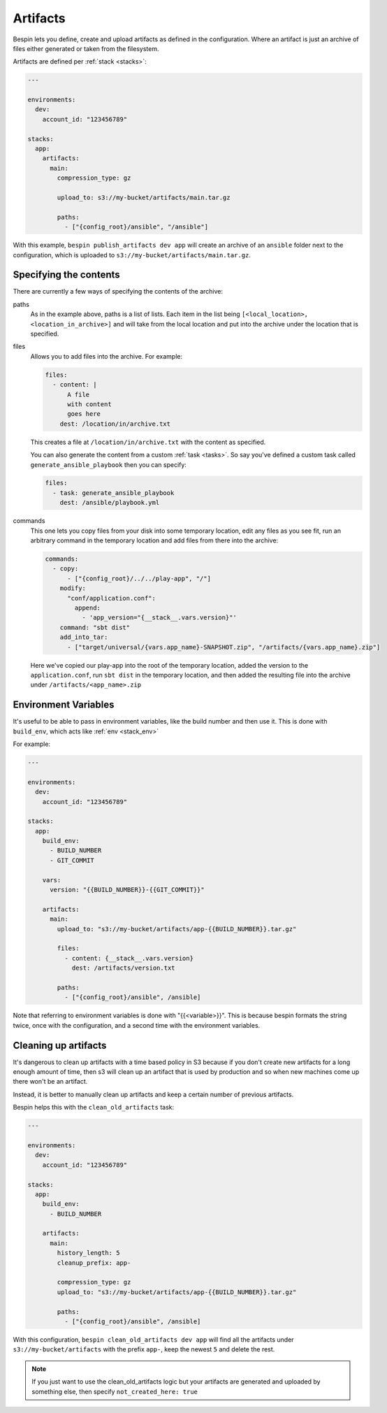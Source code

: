 .. _artifacts:

Artifacts
=========

Bespin lets you define, create and upload artifacts as defined in the configuration.
Where an artifact is just an archive of files either generated or taken from the
filesystem.

Artifacts are defined per :ref:`stack <stacks>`:

.. code-block:: yaml

  ---

  environments:
    dev:
      account_id: "123456789"

  stacks:
    app:
      artifacts:
        main:
          compression_type: gz

          upload_to: s3://my-bucket/artifacts/main.tar.gz

          paths:
            - ["{config_root}/ansible", "/ansible"]

With this example, ``bespin publish_artifacts dev app`` will create an archive of
an ``ansible`` folder next to the configuration, which is uploaded to
``s3://my-bucket/artifacts/main.tar.gz``.

Specifying the contents
-----------------------

There are currently a few ways of specifying the contents of the archive:

paths
  As in the example above, paths is a list of lists. Each item in the list being
  ``[<local_location>, <location_in_archive>]`` and will take from the local
  location and put into the archive under the location that is specified.

files
  Allows you to add files into the archive. For example:

  .. code-block:: yaml

    files:
      - content: |
          A file
          with content
          goes here
        dest: /location/in/archive.txt

  This creates a file at ``/location/in/archive.txt`` with the content as
  specified.

  You can also generate the content from a custom :ref:`task <tasks>`. So say
  you've defined a custom task called ``generate_ansible_playbook`` then you can
  specify:

  .. code-block:: yaml

    files:
      - task: generate_ansible_playbook
        dest: /ansible/playbook.yml

commands
  This one lets you copy files from your disk into some temporary location, edit
  any files as you see fit, run an arbitrary command in the temporary location
  and add files from there into the archive:

  .. code-block:: yaml

      commands:
        - copy:
            - ["{config_root}/../../play-app", "/"]
          modify:
            "conf/application.conf":
              append:
                - 'app_version="{__stack__.vars.version}"'
          command: "sbt dist"
          add_into_tar:
            - ["target/universal/{vars.app_name}-SNAPSHOT.zip", "/artifacts/{vars.app_name}.zip"] 

  Here we've copied our play-app into the root of the temporary location,
  added the version to the ``application.conf``, run ``sbt dist`` in the
  temporary location, and then added the resulting file into the archive under
  ``/artifacts/<app_name>.zip``

Environment Variables
---------------------

It's useful to be able to pass in environment variables, like the build number
and then use it. This is done with ``build_env``, which acts like :ref:`env <stack_env>`

For example:

.. code-block:: yaml

  ---

  environments:
    dev:
      account_id: "123456789"

  stacks:
    app:
      build_env:
        - BUILD_NUMBER
        - GIT_COMMIT

      vars:
        version: "{{BUILD_NUMBER}}-{{GIT_COMMIT}}"

      artifacts:
        main:
          upload_to: "s3://my-bucket/artifacts/app-{{BUILD_NUMBER}}.tar.gz"

          files:
            - content: {__stack__.vars.version}
              dest: /artifacts/version.txt

          paths:
            - ["{config_root}/ansible", /ansible]

Note that referring to environment variables is done with "{{<variable>}}". This
is because bespin formats the string twice, once with the configuration, and a
second time with the environment variables.

Cleaning up artifacts
---------------------

It's dangerous to clean up artifacts with a time based policy in S3 because if
you don't create new artifacts for a long enough amount of time, then s3 will
clean up an artifact that is used by production and so when new machines come up
there won't be an artifact.

Instead, it is better to manually clean up artifacts and keep a certain number
of previous artifacts.

Bespin helps this with the ``clean_old_artifacts`` task:

.. code-block:: yaml

  ---

  environments:
    dev:
      account_id: "123456789"

  stacks:
    app:
      build_env:
        - BUILD_NUMBER

      artifacts:
        main:
          history_length: 5
          cleanup_prefix: app-

          compression_type: gz
          upload_to: "s3://my-bucket/artifacts/app-{{BUILD_NUMBER}}.tar.gz"

          paths:
            - ["{config_root}/ansible", /ansible]

With this configuration, ``bespin clean_old_artifacts dev app`` will find all
the artifacts under ``s3://my-bucket/artifacts`` with the prefix ``app-``, keep
the newest ``5`` and delete the rest.

.. note:: If you just want to use the clean_old_artifacts logic but your artifacts
 are generated and uploaded by something else, then specify ``not_created_here: true``

